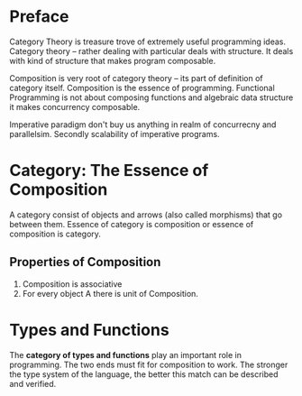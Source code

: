 * Preface
  Category Theory is treasure trove of extremely useful programming
  ideas. Category theory -- rather dealing with particular deals with
  structure. It deals with kind of structure that makes program composable. 
  
  Composition is very root of category theory -- its part of definition of
  category itself. Composition is the essence of programming. Functional
  Programming is not about composing functions and algebraic data structure it
  makes concurrency composable.

  Imperative paradigm don't buy us anything in realm of concurrecny and
  parallelsim. Secondly scalability of imperative programs.
* Category: The Essence of Composition
  A category consist of objects and arrows (also called morphisms) that go
  between them. Essence of category is composition or essence of composition is
  category.
** Properties of Composition
   1. Composition is associative
   2. For every object A there is unit of Composition.
* Types and Functions
  The *category of types and functions* play an important role in programming.
  The two ends must fit for composition to work. The stronger the type system of
  the language, the better this match can be described and verified.
